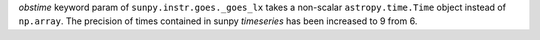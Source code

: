 `obstime` keyword param of ``sunpy.instr.goes._goes_lx`` takes a non-scalar ``astropy.time.Time`` object instead of ``np.array``. The precision of times contained in sunpy `timeseries` has been increased to 9 from 6.
